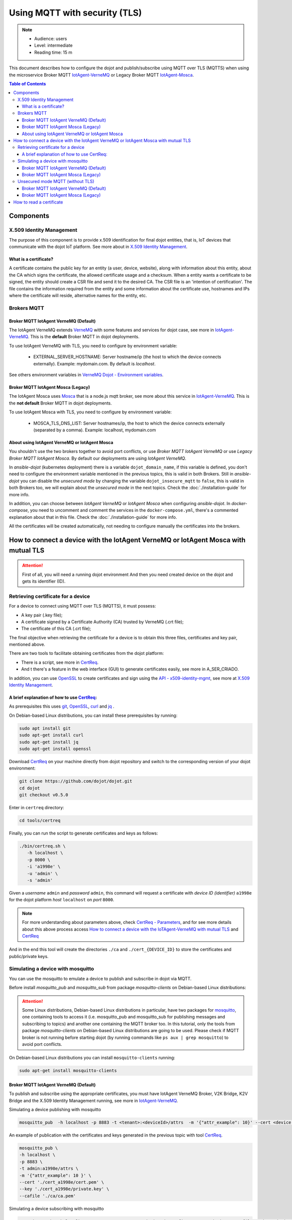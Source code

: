 Using MQTT with security (TLS)
==============================

.. note::
   - Audience: users
   - Level: intermediate
   - Reading time: 15 m

This document describes how to configure the dojot and
publish/subscribe using MQTT over TLS (MQTTS)
when using the microservice Broker MQTT
`IotAgent-VerneMQ`_ or Legacy Broker MQTT `IotAgent-Mosca`_.

.. contents:: Table of Contents
  :local:



Components
----------

X.509 Identity Management
~~~~~~~~~~~~~~~~~~~~~~~~~

The purpose of this component is to provide x.509 identification for
final dojot entities, that is, IoT devices that communicate with the
dojot IoT platform. See more about in `X.509 Identity Management`_.

What is a certificate?
^^^^^^^^^^^^^^^^^^^^^^

A certificate contains the public key for an entity (a user, device, website),
along with information about this entity, about the CA which signs the
certificate, the allowed certificate usage and a checksum. When a entity wants
a certificate to be signed, the entity should create a CSR file and send it to
the desired CA. The CSR file is an 'intention of certification'. The file
contains the information required from the entity and some information about
the certificate use, hostnames and IPs where the certificate will reside,
alternative names for the entity, etc.

Brokers MQTT
~~~~~~~~~~~~

Broker MQTT IotAgent VerneMQ (Default)
^^^^^^^^^^^^^^^^^^^^^^^^^^^^^^^^^^^^^^

The IotAgent VerneMQ extends `VerneMQ`_ with some features and services
for dojot case, see more in `IotAgent-VerneMQ`_.
This is the **default** Broker MQTT in dojot deployments.

To use IotAgent VerneMQ with TLS, you need to configure by environment variable:

 - EXTERNAL_SERVER_HOSTNAME: Server hostname/ip (the host to which the device connects externally).
   Example: mydomain.com. By default is *localhost*.

See others environment variables in `VerneMQ Dojot - Environment variables`_.

Broker MQTT IotAgent Mosca (Legacy)
^^^^^^^^^^^^^^^^^^^^^^^^^^^^^^^^^^^

The IotAgent Mosca uses `Mosca`_ that is a node.js mqtt
broker,
see more about this service in `IotAgent-VerneMQ`_.
This is the **not default** Broker MQTT in dojot deployments.

To use IotAgent Mosca with TLS, you need to configure by environment variable:

 - MOSCA_TLS_DNS_LIST: Server hostnames/ip,
   the host to which the device connects externally (separated by a comma).
   Example: localhost, mydomain.com


About using IotAgent VerneMQ or IotAgent Mosca
^^^^^^^^^^^^^^^^^^^^^^^^^^^^^^^^^^^^^^^^^^^^^^

You shouldn't use the two brokers together to avoid port conflicts,
or use `Broker MQTT IotAgent VerneMQ` or
use `Legacy Broker MQTT IotAgent Mosca`.
By default our deployments are using `IotAgent VerneMQ`.

In *ansible-dojot* (kubernetes deployment) there is a variable ``dojot_domain_name``,
if this variable is defined, you don't need to configure the environment variable
mentioned in the previous topics, this is valid in both Brokers.
Still in  *ansible-dojot* you can disable the `unsecured mode`
by changing the variable ``dojot_insecure_mqtt`` to ``false``,
this is valid in both Brokers too, we will explain about the `unsecured mode`
in the next topics.
Check the :doc:`./installation-guide` for more info.

In addition, you can choose between `IotAgent VerneMQ` or `IotAgent Mosca`
when configuring *ansible-dojot*.
In *docker-compose*, you need to uncomment and comment the services
in the ``docker-compose.yml``, there's a commented explanation about that in this file.
Check the :doc:`./installation-guide` for more info.

All the certificates will be created automatically,
not needing to configure manually the certificates into the brokers.

How to connect a device with the IotAgent VerneMQ or IotAgent Mosca with mutual TLS
------------------------------------------------------------------------------------

.. ATTENTION::
   First of all, you will need a running dojot environment
   And then you need created device on the dojot
   and gets its identifier (ID).

Retrieving certificate for a device
~~~~~~~~~~~~~~~~~~~~~~~~~~~~~~~~~~~

For a device to connect using MQTT over TLS (MQTTS), it must possess:

-  A key pair (.key file);
-  A certificate signed by a Certificate Authority (CA) trusted by
   VerneMQ (.crt file);
-  The certificate of this CA (.crt file);

The final objective when retrieving the certificate for a device is to
obtain this three files,
certificates and key pair, mentioned above.

There are two tools to facilitate
obtaining certificates from the dojot platform:

- There is a script, see more in `CertReq`_.
- And t there's a feature in the web interface (GUI) to generate
  certificates easily, see more in A_SER_CRIADO.

In addition, you can use `OpenSSL`_ to create
certificates and sign using the `API - x509-identity-mgmt`_,
see more  at `X.509 Identity Management`_.

A brief explanation of how to use `CertReq`_:
^^^^^^^^^^^^^^^^^^^^^^^^^^^^^^^^^^^^^^^^^^^^^

As prerequisites this uses `git`_, `OpenSSL`_, `curl`_ and `jq`_ .

On Debian-based Linux distributions, you can install
these prerequisites by running:

.. code-block:: bash

  sudo apt install git
  sudo apt-get install curl
  sudo apt-get install jq
  sudo apt-get install openssl

Download `CertReq`_  on your machine directly from dojot repository and switch
to the corresponding version of your dojot environment:

.. code:: shell

  git clone https://github.com/dojot/dojot.git
  cd dojot
  git checkout v0.5.0

Enter in ``certreq`` directory:

.. code:: shell

  cd tools/certreq

Finally, you can run the script to generate
certificates and keys as follows:

.. code:: shell

      ./bin/certreq.sh \
         -h localhost \
         -p 8000 \
         -i 'a1998e' \
         -u 'admin' \
         -s 'admin'

Given a *username* ``admin`` and *password* ``admin``,
this command will request a certificate
with *device ID (identifier)* ``a1998e``
for the dojot platform *host* ``localhost`` on *port* ``8000``.

.. NOTE::  For more understanding about parameters above, check `CertReq - Parameters`_, and for
            see more details about this above process access
            `How to connect a device with the IoTAgent-VerneMQ with mutual TLS`_
            and `CertReq`_

And in the end this tool will create the directories ``./ca`` and
``./cert_{DEVICE_ID}`` to store the certificates
and public/private keys.


Simulating a device with mosquitto
~~~~~~~~~~~~~~~~~~~~~~~~~~~~~~~~~~

You can use the mosquitto to emulate a device to publish and
subscribe in dojot via MQTT.

Before install `mosquitto_pub` and `mosquitto_sub` from
package `mosquitto-clients` on Debian-based Linux distributions:

.. ATTENTION::
    Some Linux distributions, Debian-based Linux distributions in particular,
    have two packages for
    `mosquitto`_, one containing tools to access it (i.e. mosquitto_pub and
    mosquitto_sub for publishing messages and subscribing to topics) and
    another one containing the MQTT broker too. In this tutorial, only the
    tools from package `mosquitto-clients` on Debian-based Linux distributions
    are going to be used.
    Please check if MQTT broker is not running before starting dojot
    (by running commands like ``ps aux | grep mosquitto``) to avoid port conflicts.

On Debian-based Linux distributions you can install
``mosquitto-clients``  running:

.. code:: bash

   sudo apt-get install mosquitto-clients


Broker MQTT IotAgent VerneMQ (Default)
^^^^^^^^^^^^^^^^^^^^^^^^^^^^^^^^^^^^^^

To publish and subscribe using the appropriate certificates,
you must have IotAgent VerneMQ Broker, V2K Bridge,
K2V Bridge and the X.509 Identity Management running,
see more in `IotAgent-VerneMQ`_.

Simulating a device publishing with mosquitto

.. code:: bash

   mosquitto_pub  -h localhost -p 8883 -t <tenant>:<deviceId>/attrs  -m '{"attr_example": 10}' --cert <device .crt file> --key <device .key file> --cafile <ca .crt file>

An example of publication with the certificates and
keys generated in the previous topic with tool `CertReq`_.

.. code:: bash

   mosquitto_pub \
   -h localhost \
   -p 8883 \
   -t admin:a1998e/attrs \
   -m '{"attr_example": 10 }' \
   --cert './cert_a1998e/cert.pem' \
   --key './cert_a1998e/private.key' \
   --cafile './ca/ca.pem'

Simulating a device subscribing with mosquitto

.. code:: bash

   mosquitto_sub  -h localhost -p 8883 -t <tenant>:<deviceId>/config  --cert <device .crt file> --key <device .key file> --cafile <ca .crt file>

For more details about simulate a device see
in `Simulating a device with mosquitto`_
and more about simulate a device with security
in `Simulating a device with mosquitto with security`_.

Broker MQTT IotAgent Mosca (Legacy)
^^^^^^^^^^^^^^^^^^^^^^^^^^^^^^^^^^^

To publish and subscribe using the appropriated certificates,
you must need to be with the IotAgent Mosca Broker and
the X.509 Identity Management running,
see more in `IotAgent-Mosca`_.
In addition, you need to use a **different topic** from VerneMQ
and pass the identifier to publish and subscribe, as follows:

How to publish:

.. code:: bash

   mosquitto_pub  -h localhost -p 8883 -t /<tenant>/<deviceId>/attrs -i <tenant>:<deviceId> -m '{"attr_example": 10}' --cert <device .crt file> --key <device .key file> --cafile <ca .crt file>

How to subscribe:

.. code:: bash

   mosquitto_sub  -h localhost -p 8883 -t /<tenant>/<deviceId>/config -i <tenant>:<deviceId> --cert <device .crt file> --key <device .key file> --cafile <ca .crt file>


Note: In all those examples above, the message is a publication
with an attribute, this attribute has the label `attr_example`
and a new value 10, you need to change this for your case.

Unsecured mode MQTT (without TLS)
~~~~~~~~~~~~~~~~~~~~~~~~~~~~~~~~~

**MQTT without security is not recommended, use this for testing only.**

In *ansible-dojot* (kubernetes deployment)  you can disable the `unsecured mode`
by changing the ``dojot_insecure_mqtt`` variable to ``false``,
this is valid in both Brokers.
Check the :doc:`./installation-guide` for more info.


Broker MQTT IotAgent VerneMQ (Default)
^^^^^^^^^^^^^^^^^^^^^^^^^^^^^^^^^^^^^^

You can disable the ``unsecured mode`` if you make port 1883 unavailable for external access.

See more about simulate a device without security
in `Simulating a device with mosquitto without security`_.

Broker MQTT IotAgent Mosca (Legacy)
^^^^^^^^^^^^^^^^^^^^^^^^^^^^^^^^^^^

You can disable the ``unsecured mode`` in Mosca too
for that you need set the environment variable
ALLOW_UNSECURED_MODE to ``'false'`` or the port 1883 shouldn't to
be available for external access.
See more in `IotAgent-Mosca`_.

How to read a certificate
-------------------------

A certificate file can be in two formats: PEM (base64 text) or DER
(binary). `OpenSSL`_ offers tools to read such formats:

.. code:: bash

    openssl x509 -noout -text -in certFile.crt


.. _OpenSSL: https://www.openssl.org/
.. _curl: https://curl.haxx.se/
.. _jq: https://stedolan.github.io/jq/
.. _git: https://git-scm.com/
.. _VerneMQ: https://vernemq.com/
.. _IotAgent-VerneMQ: https://github.com/dojot/dojot/tree/v0.5.0/connector/mqtt/vernemq
.. _X.509 Identity Management: https://github.com/dojot/dojot/tree/v0.5.0/x509-identity-mgmt
.. _VerneMQ Dojot - Environment variables: https://github.com/dojot/dojot/tree/v0.5.0/connector/mqtt/vernemq/broker#environment-variables
.. _mosquitto: https://projects.eclipse.org/projects/technology.mosquitto
.. _How to connect a device with the IoTAgent-VerneMQ with mutual TLS: https://github.com/dojot/dojot/tree/v0.5.0/connector/mqtt/vernemq#how-to-connect-a-device-with-the-iot-agent-mqtt-with-mutual-tls
.. _Simulating a device with mosquitto: https://github.com/dojot/dojot/tree/v0.5.0/connector/mqtt/vernemq#simulating-a-device-with-mosquitto
.. _Simulating a device with mosquitto with security: https://github.com/dojot/dojot/tree/v0.5.0/connector/mqtt/vernemq#with-security
.. _Simulating a device with mosquitto without security: https://github.com/dojot/dojot/blob/v0.5.0/connector/mqtt/vernemq/README.md#without-security
.. _API - x509-identity-mgmt: https://dojot.github.io/dojot/x509-identity-mgmt/apiary_v0.5.0.html
.. _CertReq: https://github.com/dojot/dojot/tree/v0.5.0/tools/certreq
.. _CertReq - Parameters: https://github.com/dojot/dojot/tree/v0.5.0/tools/certreq#parameters
.. _IotAgent-Mosca: https://github.com/dojot/iotagent-mosca/tree/v0.5.0
.. _Mosca: https://github.com/mcollina/mosca


